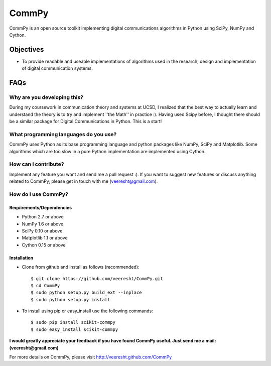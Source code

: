 CommPy
======

CommPy is an open source toolkit implementing digital communications algorithms 
in Python using SciPy, NumPy and Cython.

Objectives
----------
- To provide readable and useable implementations of algorithms used in the research, design and implementation of digital communication systems.

FAQs
----
Why are you developing this?
~~~~~~~~~~~~~~~~~~~~~~~~~~~~
During my coursework in communication theory and systems at UCSD, I realized that the best way to actually learn and understand the theory is to try and implement ''the Math'' in practice :). Having used Scipy before, I thought there should be a similar package for Digital Communications in Python. This is a start!

What programming languages do you use?
~~~~~~~~~~~~~~~~~~~~~~~~~~~~~~~~~~~~~~
CommPy uses Python as its base programming language and python packages like NumPy, SciPy and Matplotlib. Some algorithms which are too slow in a pure Python implementation are implemented using Cython.

How can I contribute?
~~~~~~~~~~~~~~~~~~~~~
Implement any feature you want and send me a pull request :). If you want to suggest new features or discuss anything related to CommPy, please get in touch with me (veeresht@gmail.com).

How do I use CommPy?
~~~~~~~~~~~~~~~~~~~~
Requirements/Dependencies
^^^^^^^^^^^^^^^^^^^^^^^^^
- Python 2.7 or above
- NumPy 1.6 or above
- SciPy 0.10 or above
- Matplotlib 1.1 or above
- Cython 0.15 or above

Installation
^^^^^^^^^^^^

- Clone from github and install as follows (recommended)::

                $ git clone https://github.com/veeresht/CommPy.git
                $ cd CommPy
                $ sudo python setup.py build_ext --inplace
                $ sudo python setup.py install 

- To install using pip or easy_install use the following commands::
        
                $ sudo pip install scikit-commpy
                $ sudo easy_install scikit-commpy 


**I would greatly appreciate your feedback if you have found CommPy useful. Just send me a mail: (veeresht@gmail.com)**


For more details on CommPy, please visit http://veeresht.github.com/CommPy

.. _here: https://trello.com/board/commpy/4f44785f28107d10684bbd7d 
